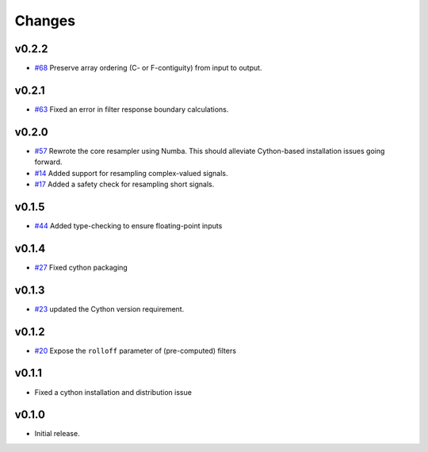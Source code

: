 Changes
-------

v0.2.2
~~~~~~
- `#68 <https://github.com/bmcfee/resampy/issues/68>`_ Preserve array ordering (C- or F-contiguity) from input to output.

v0.2.1
~~~~~~
- `#63 <https://github.com/bmcfee/resampy/issues/63>`_ Fixed an error in filter response boundary calculations.

v0.2.0
~~~~~~
- `#57 <https://github.com/bmcfee/resampy/issues/57>`_ Rewrote the core resampler using Numba. This should alleviate Cython-based installation issues going forward.
- `#14 <https://github.com/bmcfee/resampy/issues/14>`_ Added support for resampling complex-valued signals.
- `#17 <https://github.com/bmcfee/resampy/issues/17>`_ Added a safety check for resampling short signals.

v0.1.5
~~~~~~
- `#44 <https://github.com/bmcfee/resampy/issues/44>`_ Added type-checking to ensure floating-point inputs

v0.1.4
~~~~~~

- `#27 <https://github.com/bmcfee/resampy/pull/27>`_ Fixed cython packaging

v0.1.3
~~~~~~

- `#23 <https://github.com/bmcfee/resampy/pull/23>`_ updated the Cython version requirement.

v0.1.2
~~~~~~

- `#20 <https://github.com/bmcfee/resampy/pull/20>`_ Expose the ``rolloff`` parameter of (pre-computed) filters

v0.1.1
~~~~~~

- Fixed a cython installation and distribution issue

v0.1.0
~~~~~~

- Initial release.

